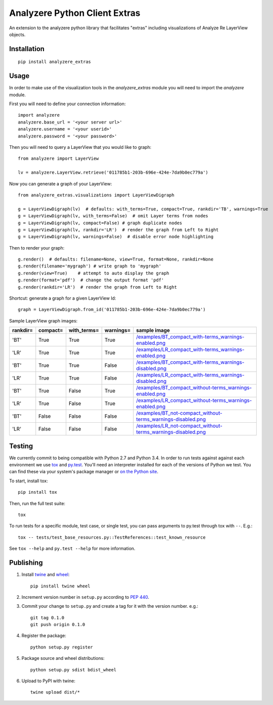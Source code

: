 
Analyzere Python Client Extras  |travis|
========================================


An extension to the analyzere python library that facilitates "extras"
including visualizations of Analyze Re LayerView objects.

.. |travis| image:: https://travis-ci.org/analyzere/analyzere-python-extras.svg?branch=master
    :alt: Travis-CI Build Status
    :target: https://travis-ci.org/analyzere/analyzere-python-extras

Installation
------------

::

   pip install analyzere_extras

Usage
-----

In order to make use of the visualization tools in the `analyzere_extras`
module you will need to import the `analyzere` module.

First you will need to define your connection information::

   import analyzere
   analyzere.base_url = '<your server url>'
   analyzere.username = '<your userid>'
   analyzere.password = '<your password>'

Then you will need to query a LayerView that you would like to graph::

   from analyzere import LayerView

   lv = analyzere.LayerView.retrieve('011785b1-203b-696e-424e-7da9b0ec779a')

Now you can generate a graph of your LayerView::

   from analyzere_extras.visualizations import LayerViewDigraph

   g = LayerViewDigraph(lv)  # defaults: with_terms=True, compact=True, rankdir='TB', warnings=True
   g = LayerViewDigraph(lv, with_terms=False)  # omit Layer terms from nodes
   g = LayerViewDigraph(lv, compact=False) # graph duplicate nodes
   g = LayerViewDigraph(lv, rankdir='LR')  # render the graph from Left to Right
   g = LayerViewDigraph(lv, warnings=False)  # disable error node highlighting

Then to render your graph::

   g.render()  # defaults: filename=None, view=True, format=None, rankdir=None
   g.render(filename='mygraph') # write graph to 'mygraph'
   g.render(view=True)    # attempt to auto display the graph
   g.render(format='pdf')  # change the output format 'pdf'
   g.render(rankdir='LR')  # render the graph from Left to Right

Shortcut: generate a graph for a given LayerView Id::

   graph = LayerViewDigraph.from_id('011785b1-203b-696e-424e-7da9b0ec779a')

Sample LayerView graph images:

+----------+----------+-------------+-----------+---------------------------------------------------------------------+
| rankdir= | compact= | with_terms= | warnings= | sample image                                                        |
+==========+==========+=============+===========+=====================================================================+
| 'BT'     | True     | True        | True      | `</examples/BT_compact_with-terms_warnings-enabled.png>`_           |
+----------+----------+-------------+-----------+---------------------------------------------------------------------+
| 'LR'     | True     | True        | True      | `</examples/LR_compact_with-terms_warnings-enabled.png>`_           |
+----------+----------+-------------+-----------+---------------------------------------------------------------------+
| 'BT'     | True     | True        | False     | `</examples/BT_compact_with-terms_warnings-disabled.png>`_          |
+----------+----------+-------------+-----------+---------------------------------------------------------------------+
| 'LR'     | True     | True        | False     | `</examples/LR_compact_with-terms_warnings-disabled.png>`_          |
+----------+----------+-------------+-----------+---------------------------------------------------------------------+
| 'BT'     | True     | False       | True      | `</examples/BT_compact_without-terms_warnings-enabled.png>`_        |
+----------+----------+-------------+-----------+---------------------------------------------------------------------+
| 'LR'     | True     | False       | True      | `</examples/LR_compact_without-terms_warnings-enabled.png>`_        |
+----------+----------+-------------+-----------+---------------------------------------------------------------------+
| 'BT'     | False    | False       | False     | `</examples/BT_not-compact_without-terms_warnings-disabled.png>`_   |
+----------+----------+-------------+-----------+---------------------------------------------------------------------+
| 'LR'     | False    | False       | False     | `</examples/LR_not-compact_without-terms_warnings-disabled.png>`_   |
+----------+----------+-------------+-----------+---------------------------------------------------------------------+


Testing
-------

We currently commit to being compatible with Python 2.7 and Python 3.4. In
order to run tests against against each environment we use
`tox <http://tox.readthedocs.org/>`_ and `py.test <http://pytest.org/>`_. You'll
need an interpreter installed for each of the versions of Python we test.
You can find these via your system's package manager or
`on the Python site <https://www.python.org/downloads/>`_.

To start, install tox::

    pip install tox

Then, run the full test suite::

    tox

To run tests for a specific module, test case, or single test, you can pass
arguments to py.test through tox with ``--``. E.g.::

    tox -- tests/test_base_resources.py::TestReferences::test_known_resource

See ``tox --help`` and ``py.test --help`` for more information.

Publishing
----------

1. Install `twine <https://pypi.python.org/pypi/twine>`_ and
   `wheel <https://pypi.python.org/pypi/wheel>`_::

    pip install twine wheel

2. Increment version number in ``setup.py`` according to
   `PEP 440 <https://www.python.org/dev/peps/pep-0440/>`_.

3. Commit your change to ``setup.py`` and create a tag for it with the version
   number. e.g.::

    git tag 0.1.0
    git push origin 0.1.0

4. Register the package::

    python setup.py register

5. Package source and wheel distributions::

    python setup.py sdist bdist_wheel

6. Upload to PyPI with twine::

    twine upload dist/*
